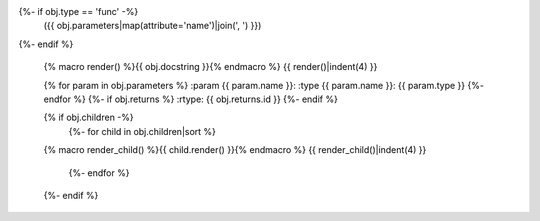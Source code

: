 .. go:{{ obj.ref_type }}:: {{ obj.name }}
{%- if obj.type == 'func' -%}
  ({{ obj.parameters|map(attribute='name')|join(', ') }})
{%- endif %}

    {% macro render() %}{{ obj.docstring }}{% endmacro %}
    {{ render()|indent(4) }}

    {% for param in obj.parameters %}
    :param {{ param.name }}:
    :type {{ param.name }}: {{ param.type }}
    {%- endfor %}
    {%- if obj.returns %}
    :rtype: {{ obj.returns.id }}
    {%- endif %}

    {% if obj.children -%}
        {%- for child in obj.children|sort %}
    {% macro render_child() %}{{ child.render() }}{% endmacro %}
    {{ render_child()|indent(4) }}
        {%- endfor %}
    {%- endif %}
